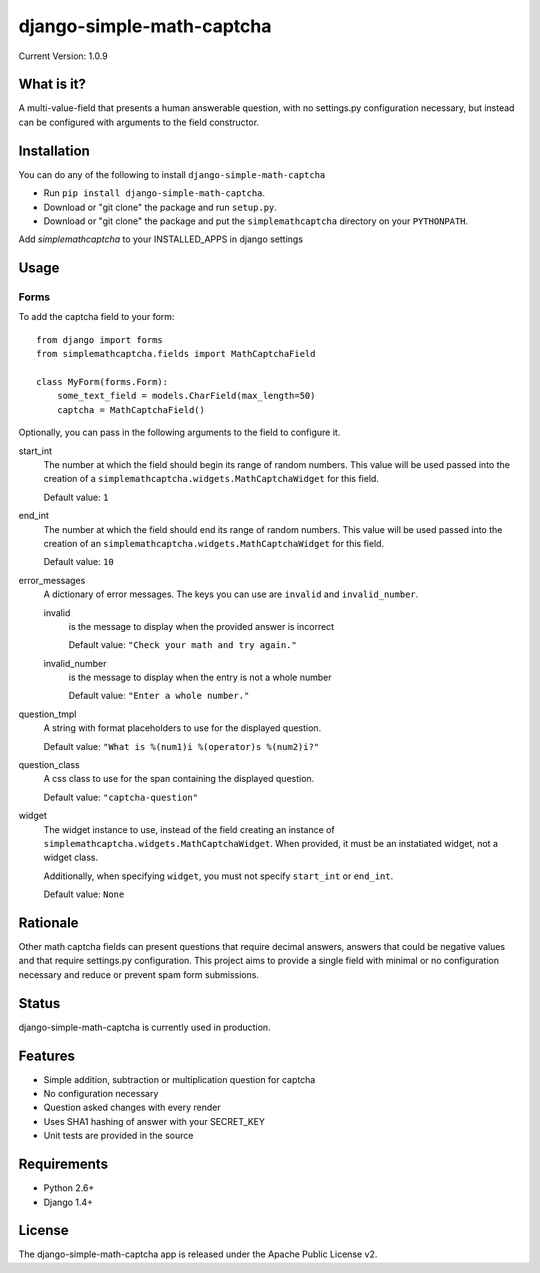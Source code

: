==========================
django-simple-math-captcha
==========================

Current Version: 1.0.9

What is it?
===========
A multi-value-field that presents a human answerable question,
with no settings.py configuration necessary, but instead can be
configured with arguments to the field constructor.

Installation
============
You can do any of the following to install ``django-simple-math-captcha``

- Run ``pip install django-simple-math-captcha``.
- Download or "git clone" the package and run ``setup.py``.
- Download or "git clone" the package and put the ``simplemathcaptcha``
  directory on your ``PYTHONPATH``.
 
Add `simplemathcaptcha` to your INSTALLED_APPS in django settings

Usage
=====

Forms
-----
To add the captcha field to your form::

    from django import forms
    from simplemathcaptcha.fields import MathCaptchaField

    class MyForm(forms.Form):
        some_text_field = models.CharField(max_length=50)
        captcha = MathCaptchaField()

Optionally, you can pass in the following arguments to the field to configure it.

start_int
    The number at which the field should begin its range of random numbers.
    This value will be used passed into the creation of a
    ``simplemathcaptcha.widgets.MathCaptchaWidget`` for this field.

    Default value: ``1``

end_int
    The number at which the field should end its range of random numbers.
    This value will be used passed into the creation of an
    ``simplemathcaptcha.widgets.MathCaptchaWidget`` for this field.

    Default value: ``10``

error_messages
    A dictionary of error messages.  The keys you can use are ``invalid``
    and ``invalid_number``.

    invalid
        is the message to display when the provided answer is incorrect

        Default value: ``"Check your math and try again."``

    invalid_number
        is the message to display when the entry is not a whole
        number

        Default value: ``"Enter a whole number."``

question_tmpl
    A string with format placeholders to use for the displayed question.

    Default value: ``"What is %(num1)i %(operator)s %(num2)i?"``

question_class
    A css class to use for the span containing the displayed question.

    Default value: ``"captcha-question"``

widget
    The widget instance to use, instead of the field creating an instance
    of ``simplemathcaptcha.widgets.MathCaptchaWidget``.  When provided,
    it must be an instatiated widget, not a widget class.

    Additionally, when specifying ``widget``, you must not specify
    ``start_int`` or ``end_int``.

    Default value: ``None``


Rationale
=========
Other math captcha fields can present questions that require decimal answers,
answers that could be negative values and that require settings.py configuration.
This project aims to provide a single field with minimal or no configuration
necessary and reduce or prevent spam form submissions.

Status
======
django-simple-math-captcha is currently used in production.

Features
=========
- Simple addition, subtraction or multiplication question for captcha
- No configuration necessary
- Question asked changes with every render
- Uses SHA1 hashing of answer with your SECRET_KEY
- Unit tests are provided in the source

Requirements
============
- Python 2.6+
- Django 1.4+

License
=======
The django-simple-math-captcha app is released under the Apache Public License v2.
